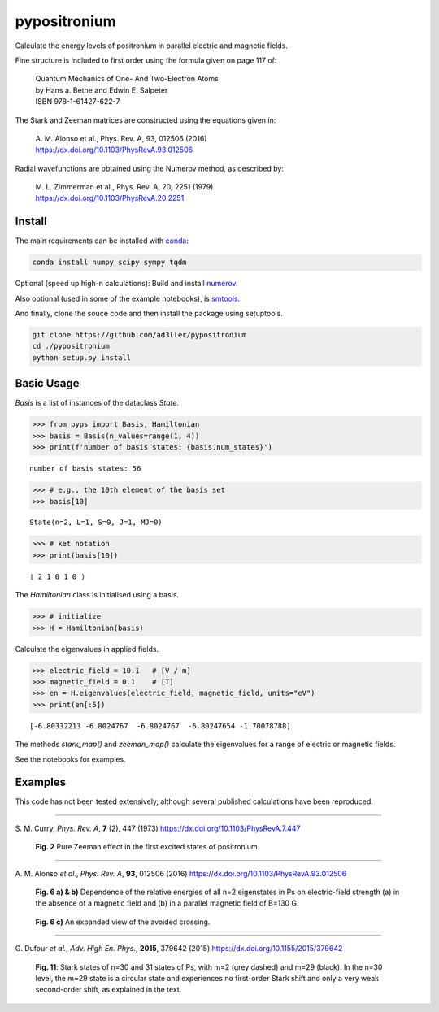 pypositronium
=============

Calculate the energy levels of positronium in parallel electric
and magnetic fields.

Fine structure is included to first order using the formula
given on page 117 of:

  | Quantum Mechanics of One- And Two-Electron Atoms
  | by Hans a. Bethe and Edwin E. Salpeter
  | ISBN 978-1-61427-622-7

The Stark and Zeeman matrices are constructed using the equations given in:

  | A. M. Alonso et al., Phys. Rev. A, 93, 012506 (2016)
  | https://dx.doi.org/10.1103/PhysRevA.93.012506

Radial wavefunctions are obtained using the Numerov method, as described by:

  | M. L. Zimmerman et al., Phys. Rev. A, 20, 2251 (1979)
  | https://dx.doi.org/10.1103/PhysRevA.20.2251

Install
-------

The main requirements can be installed with `conda <https://anaconda.org/>`_:

.. code-block:: bash

   conda install numpy scipy sympy tqdm


Optional (speed up high-n calculations): 
Build and install `numerov <https://github.com/ad3ller/numerov>`_.

Also optional (used in some of the example notebooks), is `smtools <https://github.com/ad3ller/Stark-map-tools>`_.

And finally, clone the souce code and then install the package
using setuptools.

.. code-block:: bash

   git clone https://github.com/ad3ller/pypositronium
   cd ./pypositronium
   python setup.py install


Basic Usage
-----------

`Basis` is a list of instances of the dataclass `State`.

.. code:: ipython3

    >>> from pyps import Basis, Hamiltonian
    >>> basis = Basis(n_values=range(1, 4))
    >>> print(f'number of basis states: {basis.num_states}')


.. parsed-literal::

    number of basis states: 56


.. code:: ipython3

    >>> # e.g., the 10th element of the basis set
    >>> basis[10]


.. parsed-literal::

    State(n=2, L=1, S=0, J=1, MJ=0)

.. code:: ipython3

    >>> # ket notation
    >>> print(basis[10])


.. parsed-literal::

    ❘ 2 1 0 1 0 ⟩

The `Hamiltonian` class is initialised using a basis.

.. code:: ipython3

    >>> # initialize
    >>> H = Hamiltonian(basis)

Calculate the eigenvalues in applied fields.

.. code:: ipython3

    >>> electric_field = 10.1   # [V / m]
    >>> magnetic_field = 0.1    # [T]
    >>> en = H.eigenvalues(electric_field, magnetic_field, units="eV")
    >>> print(en[:5])

.. parsed-literal::

    [-6.80332213 -6.8024767  -6.8024767  -6.80247654 -1.70078788]

The methods `stark_map()` and `zeeman_map()` calculate the
eigenvalues for a range of electric or magnetic fields.

See the notebooks for examples.


Examples
--------


This code has not been tested extensively, although several published calculations have been reproduced.

----

S\. M. Curry, *Phys. Rev. A*, **7** (2), 447 (1973) https://dx.doi.org/10.1103/PhysRevA.7.447

.. figure:: ./images/zeeman_n2.png
   :width: 250px

   **Fig. 2** Pure Zeeman effect in the first excited states of positronium.

----

A\. M. Alonso *et al.*, *Phys. Rev. A*, **93**, 012506 (2016) https://dx.doi.org/10.1103/PhysRevA.93.012506

.. figure:: ./images/stark_n2.png
   :width: 450px

   **Fig. 6 a) & b)** Dependence of the relative energies of all n=2 eigenstates in Ps on electric-field strength (a) in the absence of a magnetic field and (b) in a parallel magnetic field of B=130 G.

.. figure:: ./images/stark_n2_zoom.png
   :width: 450px

   **Fig. 6 c)** An expanded view of the avoided crossing.

----

G\. Dufour *et al.*, *Adv. High En. Phys.*, **2015**, 379642 (2015) https://dx.doi.org/10.1155/2015/379642

.. figure:: ./images/stark_n31_singlet_MJ2_MJ29.png
   :width: 450px

   **Fig. 11**: Stark states of n=30 and 31 states of Ps, with m=2 (grey dashed) and m=29 (black). In the n=30 level, the m=29 state is a circular state and experiences no first-order Stark shift and only a very weak second-order shift, as explained in the text.
